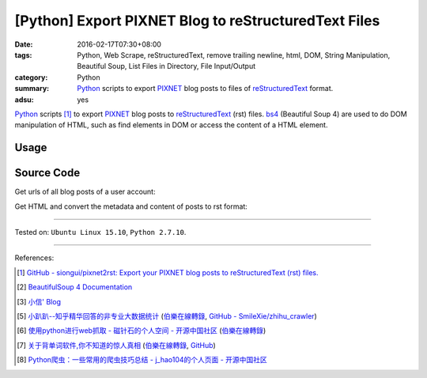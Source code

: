 [Python] Export PIXNET Blog to reStructuredText Files
#####################################################

:date: 2016-02-17T07:30+08:00
:tags: Python, Web Scrape, reStructuredText, remove trailing newline, html, DOM,
       String Manipulation, Beautiful Soup, List Files in Directory,
       File Input/Output
:category: Python
:summary: Python_ scripts to export PIXNET_ blog posts to files of
          reStructuredText_ format.
:adsu: yes


Python_ scripts [1]_ to export PIXNET_ blog posts to reStructuredText_ (rst)
files. bs4_ (Beautiful Soup 4) are used to do DOM manipulation of HTML, such as
find elements in DOM or access the content of a HTML element.

Usage
+++++

.. show_github_file:: siongui pixnet2rst demo.py

Source Code
+++++++++++

Get urls of all blog posts of a user account:

.. show_github_file:: siongui pixnet2rst allPostsUrls.py

Get HTML and convert the metadata and content of posts to rst format:

.. show_github_file:: siongui pixnet2rst html2rst.py

----

Tested on: ``Ubuntu Linux 15.10``, ``Python 2.7.10``.

----

References:

.. [1] `GitHub - siongui/pixnet2rst: Export your PIXNET blog posts to reStructuredText (rst) files. <https://github.com/siongui/pixnet2rst>`_

.. [2] `BeautifulSoup 4 Documentation <http://www.crummy.com/software/BeautifulSoup/bs4/doc/>`__

.. [3] `小信' Blog <http://playbear.github.io/>`_

.. [5] `小趴趴--知乎精华回答的非专业大数据统计 <http://www.jianshu.com/p/6d53b34165d2>`_
       (`伯樂在線轉錄 <http://python.jobbole.com/84524/>`__,
       `GitHub - SmileXie/zhihu_crawler <https://github.com/SmileXie/zhihu_crawler>`__)

.. [6] `使用python进行web抓取 -  磁针石的个人空间 - 开源中国社区 <http://my.oschina.net/u/1433482/blog/620858>`_
       (`伯樂在線轉錄 <http://python.jobbole.com/84523/>`__)

.. [7] `关于背单词软件,你不知道的惊人真相 <http://www.jianshu.com/p/b57e55cb5941>`_
       (`伯樂在線轉錄 <http://python.jobbole.com/84526/>`__,
       `GitHub <https://github.com/twocucao/DataScience/>`__)

.. [8] `Python爬虫：一些常用的爬虫技巧总结 -  j_hao104的个人页面 - 开源中国社区 <http://my.oschina.net/jhao104/blog/647308>`_


.. _Python: https://www.python.org/
.. _reStructuredText: https://www.google.com/search?q=reStructuredText
.. _PIXNET: https://www.pixnet.net/
.. _bs4: http://www.crummy.com/software/BeautifulSoup/bs4/doc/
